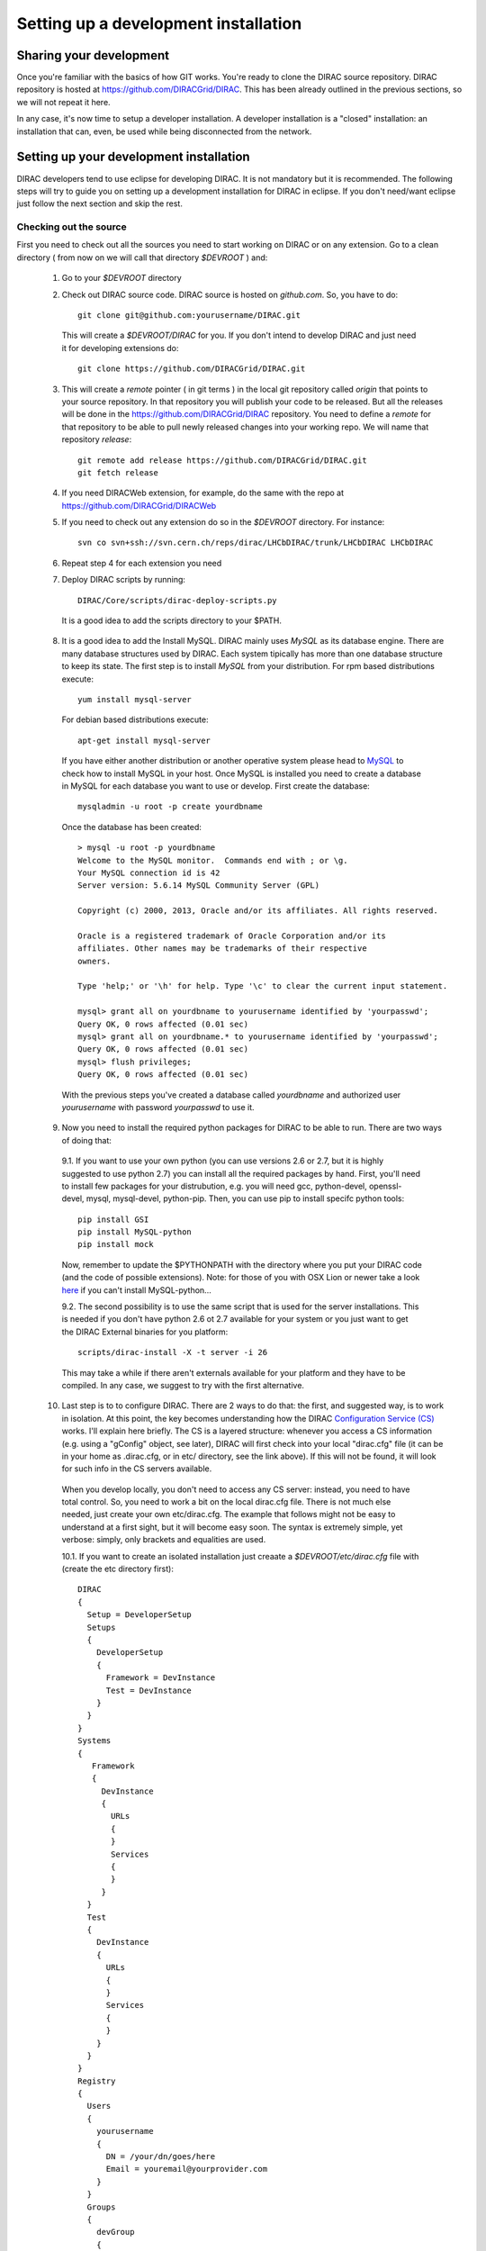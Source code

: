 .. _developer_installation:

======================================
Setting up a development installation
======================================

-------------------------------------
Sharing your development
-------------------------------------

Once you're familiar with the basics of how GIT works. You're ready to clone the DIRAC source repository.
DIRAC repository is hosted at https://github.com/DIRACGrid/DIRAC. This has been already outlined in the previous sections, so we will not repeat it here.

In any case, it's now time to setup a developer installation. A developer installation is a "closed" installation: an installation that can, even, be used while being disconnected from the network.

-------------------------------------------
Setting up your development installation
-------------------------------------------

DIRAC developers tend to use eclipse for developing DIRAC. It is not mandatory but it is recommended. The following steps
will try to guide you on setting up a development installation for DIRAC in eclipse. If you don't need/want eclipse just
follow the next section and skip the rest.

Checking out the source
=========================

First you need to check out all the sources you need to start working on DIRAC or on any extension. Go to a clean directory
( from now on we will call that directory *$DEVROOT* ) and:

  1. Go to your *$DEVROOT* directory
  2. Check out DIRAC source code. DIRAC source is hosted on *github.com*. So, you have to do::

      git clone git@github.com:yourusername/DIRAC.git

    This will create a *$DEVROOT/DIRAC* for you.
    If you don't intend to develop DIRAC and just need it for developing extensions do::

      git clone https://github.com/DIRACGrid/DIRAC.git

  3. This will create a *remote* pointer ( in git terms ) in the local git repository called *origin* that points to your source repository. In that repository you will publish your code to be released. But all the releases will be done in the https://github.com/DIRACGrid/DIRAC repository. You need to define a *remote* for that repository to be able to pull newly released changes into your working repo. We will name that repository *release*::

      git remote add release https://github.com/DIRACGrid/DIRAC.git
      git fetch release

  4. If you need DIRACWeb extension, for example, do the same with the repo at https://github.com/DIRACGrid/DIRACWeb
  5. If you need to check out any extension do so in the *$DEVROOT* directory. For instance::

      svn co svn+ssh://svn.cern.ch/reps/dirac/LHCbDIRAC/trunk/LHCbDIRAC LHCbDIRAC

  6. Repeat step 4 for each extension you need
  7. Deploy DIRAC scripts by running::

      DIRAC/Core/scripts/dirac-deploy-scripts.py

    It is a good idea to add the scripts directory to your $PATH.

  8. It is a good idea to add the Install MySQL. DIRAC mainly uses *MySQL* as its database engine. There are many database structures used by DIRAC. Each system tipically has more than one database structure to keep its state. The first step is to install *MySQL* from your distribution. For rpm based distributions execute::

      yum install mysql-server
  
    For debian based distributions execute::
  
      apt-get install mysql-server
    
    If you have either another distribution or another operative system please head to `MySQL <http://www.mysql.com/>`_ to check how to install MySQL in your host.  Once MySQL is installed you need to create a database in MySQL for each database you want to use or develop. First create the database::

      mysqladmin -u root -p create yourdbname
  
    Once the database has been created::

      > mysql -u root -p yourdbname
      Welcome to the MySQL monitor.  Commands end with ; or \g.
      Your MySQL connection id is 42
      Server version: 5.6.14 MySQL Community Server (GPL)

      Copyright (c) 2000, 2013, Oracle and/or its affiliates. All rights reserved.

      Oracle is a registered trademark of Oracle Corporation and/or its
      affiliates. Other names may be trademarks of their respective
      owners.

      Type 'help;' or '\h' for help. Type '\c' to clear the current input statement.

      mysql> grant all on yourdbname to yourusername identified by 'yourpasswd';
      Query OK, 0 rows affected (0.01 sec)
      mysql> grant all on yourdbname.* to yourusername identified by 'yourpasswd';
      Query OK, 0 rows affected (0.01 sec)
      mysql> flush privileges;
      Query OK, 0 rows affected (0.01 sec)
  
    With the previous steps you've created a database called *yourdbname* and authorized user *yourusername* with password *yourpasswd* to use it. 

  9. Now you need to install the required python packages for DIRAC to be able to run. There are two ways of doing that:

    9.1. If you want to use your own python (you can use versions 2.6 or 2.7, but it is highly suggested to use python 2.7) you can install all the required packages by hand. First, you'll need to install few packages for your distrubution, e.g. you will need gcc, python-devel, openssl-devel, mysql, mysql-devel, python-pip. Then, you can use pip to install specifc python tools::

          pip install GSI
          pip install MySQL-python
          pip install mock

    Now, remember to update the $PYTHONPATH with the directory where you put your DIRAC code (and the code of possible extensions). Note: for those of you with OSX Lion or newer take a look `here <http://bruteforce.gr/bypassing-clang-error-unknown-argument.html>`_ if you can't install MySQL-python...

    9.2. The second possibility is to use the same script that is used for the server installations. This is needed if you don't have python 2.6 ot 2.7 available for your system or you just want to get the DIRAC External binaries for you platform::

          scripts/dirac-install -X -t server -i 26

    This may take a while if there aren't externals available for your platform and they have to be compiled. In any case, we suggest to try with the first alternative.


  10. Last step is to to configure DIRAC. There are 2 ways to do that: the first, and suggested way, is to work in isolation. At this point, the key becomes understanding how the DIRAC `Configuration Service (CS) <http://diracgrid.org/files/docs/AdministratorGuide/Configuration/ConfigurationStructure/index.html>`_ works. I'll explain here briefly. The CS is a layered structure: whenever you access a CS information (e.g. using a "gConfig" object, see later), DIRAC will first check into your local "dirac.cfg" file (it can be in your home as .dirac.cfg, or in etc/ directory, see the link above). If this will not be found, it will look for such info in the CS servers available.

    When you develop locally, you don't need to access any CS server: instead, you need to have total control. So, you need to work a bit on the local dirac.cfg file. There is not much else needed, just create your own etc/dirac.cfg. The example that follows might not be easy to understand at a first sight, but it will become easy soon. The syntax is extremely simple, yet verbose: simply, only brackets and equalities are used.

    10.1. If you want to create an isolated installation just creaate a *$DEVROOT/etc/dirac.cfg* file with (create the etc directory first)::

      DIRAC
      {
        Setup = DeveloperSetup
        Setups
        {
          DeveloperSetup
          {
            Framework = DevInstance
            Test = DevInstance
          }
        }
      }
      Systems
      {
         Framework
         {
           DevInstance
           {
             URLs
             {
             }
             Services
             {
             }
           }
        }
        Test
        {
          DevInstance
          {
            URLs
            {
            }
            Services
            {
            }
          }
        }
      }
      Registry
      {
        Users
        {
          yourusername
          {
            DN = /your/dn/goes/here
            Email = youremail@yourprovider.com
          }
        }
        Groups
        {
          devGroup
          {
            Users = yourusername
            Properties = CSAdministrator, JobAdministrator, ServiceAdministrator, ProxyDelegation, FullDelegation
          }
        }
        Hosts
        {
          mydevbox
          {
            DN = /your/box/dn/goes/here
            Properties = CSAdministrator, JobAdministrator, ServiceAdministrator, ProxyDelegation, FullDelegation
          }
        }
      }

    10.2. The second possibility (ALTERNATIVE to the previous one, and not suggested) is to issue the following script::

        scripts/dirac-configure -S setupyouwanttorun -C configurationserverslist -n sitename -H

    This is a standard script, widely used for non-developer installations, that will connect to an already existing installation when the configuration servers list is given


  11. Now, it's time to deal with certificates. DIRAC understands certificates in *pem* format. That means that certificate set will consist of two files. Files ending in *cert.pem* can be world readable but just user writable since it contains the certificate and public key. Files ending in *key.pem* should be only user readable since they contain the private key. You will need two different sets certificates and the CA certificate that signed the sets. *Note: if any of the paths mentioned here does not yet exist, just create it with mkdir*

    11.1. CA certificates: Place them under *$DEVROOT/etc/grid-security/certificates*. You can install them following the instructions `here <https://wiki.egi.eu/wiki/EGI_IGTF_Release>`_. In case you can't use a package manager like *apt* or *yum*. There are tarballs available to download the CA certificates. In that case you can use this script


      .. literalinclude:: downloadCAs.sh


      11.1.1. Dummy CA certificate. If you have your own user and host certificates you can skip this step, otherwise you'll need to create a dummy CA to generate user and host certificates::

         openssl genrsa -out cakey.pem 2048
         openssl req -new -x509 -days 3650 -key cakey.pem -out cacert.pem -subj "/O=$(whoami)-dom/OU=PersonalCA"

      Place both files in *$DEVROOT/etc/grid-security* and copy *cacert.pem* to *$DEVROOT/etc/grid-security/certificates*. 

    11.2 Server certificate: If you have access to a server certificate from another installation or service, you can use that for your development instance.

      11.2.1. In case you don't have access to any host or service certificates you can create one by doing::

          openssl genrsa -out hostkey.pem 2048
          openssl req -new -key hostkey.pem -out hosteq.csr -subj "/O=$(whoami)-dom/OU=PersonalCA/CN=$(hostname -f)"
          openssl x509 -req -in hostreq.csr -CA cacert.pem -CAkey cakey.pem -CAcreateserial -out hostcert.pem -days 500 

      Place them at *$DEVROOT/etc/grid-security/hostcert.pem* and *$DEVROOT/etc/grid-security/hostkey.pem*.

    11.3 User certificate: If you have your own user certificate you can use that one. Place your certificate in *$HOME/.globus/usercert.pem* and *$HOME/.globus/userkey.pem*.

      11.3.1. If you don't have a user certificate you will need to generate on like this::

         openssl genrsa -out userkey.pem 2048
         openssl req -new -key userkey.pem -out userreq.csr -subj "/O=$(whoami)-dom/OU=PersonalCA/CN=$(whoami)"
         openssl x509 -req -in userreq.csr -CA cacert.pem -CAkey cakey.pem -CAcreateserial -out usercert.pem -days 500 

      Now place them under *$HOME/.globus/usercert.pem* and *$HOME/.globus/userkey.pem*

  12. Now we need to register those certificates in DIRAC. To do you you must modify *$DEVROOT/etc/dirac.cfg* file and set the correct
      certificate DNs for you and your development box. For instance, to register the host replace "/your/box/dn/goes/here" (/Registry/Hosts/mydevbox/DN option) with the result of::

        openssl x509 -noout -subject -in etc/grid-security/hostcert.pem | sed 's:^subject= ::g'

You're ready for DIRAC development !

